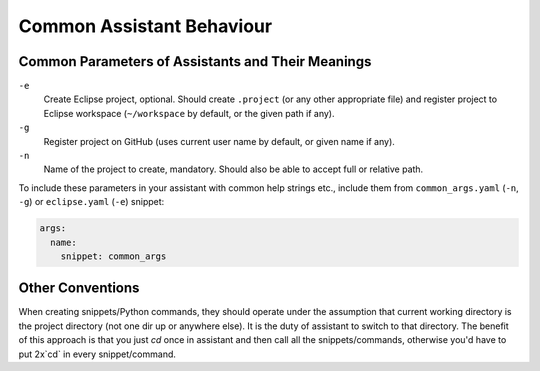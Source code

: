 .. _common_assistant_behaviour:

Common Assistant Behaviour
==========================

Common Parameters of Assistants and Their Meanings
--------------------------------------------------

``-e``
  Create Eclipse project, optional. Should create ``.project`` (or any other 
  appropriate file) and register project to Eclipse workspace (``~/workspace``
  by default, or the given path if any).
``-g``
  Register project on GitHub (uses current user name by default, or given name if any).
``-n``
  Name of the project to create, mandatory. Should also be able to accept full or
  relative path.

To include these parameters in your assistant with common help strings etc., include
them from ``common_args.yaml`` (``-n``, ``-g``) or ``eclipse.yaml`` (``-e``) snippet:

.. code:: yaml

   args:
     name:
       snippet: common_args

Other Conventions
-----------------

When creating snippets/Python commands, they should operate under the assumption
that current working directory is the project directory (not one dir up or
anywhere else). It is the duty of assistant to switch to that directory. The benefit
of this approach is that you just `cd` once in assistant and then call all the
snippets/commands, otherwise you'd have to put 2x`cd` in every snippet/command.
